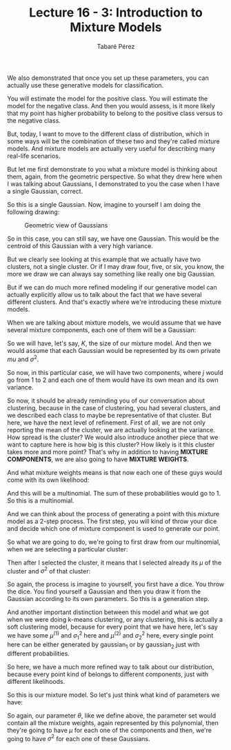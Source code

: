 #+STARTUP: showall
#+STARTUP: inlineimages
#+OPTIONS: toc:nil
#+OPTIONS: num:nil
#+AUTHOR: Tabaré Pérez
#+LATEX_CLASS: article
#+LATEX_CLASS_OPTIONS: [a4paper, 12pt]
#+LATEX_HEADER: \usepackage{float, amsfonts, commath, mathtools, proba}
#+TITLE: Lecture 16 - 3: Introduction to Mixture Models
We also demonstrated that once you set up these parameters, you can actually use
these generative models for classification.

You will estimate the model for the positive class. You will estimate the model
for the negative class. And then you would assess, is it more likely that my
point has higher probability to belong to the positive class versus to the
negative class.

But, today, I want to move to the different class of distribution, which in some
ways will be the combination of these two and they're called mixture models. And
mixture models are actually very useful for describing many real-life scenarios.

But let me first demonstrate to you what a mixture model is thinking about them,
again, from the geometric perspective. So what they drew here when I was talking
about Gaussians, I demonstrated to you the case when I have a single Gaussian,
correct.

So this is a single Gaussian. Now, imagine to yourself I am doing the following
drawing:

#+CAPTION: Geometric view of Gaussians
#+NAME: fig:fig-01
#+ATTR_LATEX: :placement [H]
#+ATTR_LATEX: :width 0.2\textwidth
[[./pic/u04-03-fig-01.png]]

So in this case, you can still say, we have one Gaussian. This would be the
centroid of this Gaussian with a very high variance.

But we clearly see looking at this example that we actually have two clusters,
not a single cluster. Or if I may draw four, five, or six, you know, the more we
draw we can always say something like really one big Gaussian.

But if we can do much more refined modeling if our generative model can actually
explicitly allow us to talk about the fact that we have several different
clusters. And that's exactly where we're introducing these mixture models.

When we are talking about mixture models, we would assume that we have several
mixture components, each one of them will be a Gaussian:

#+NAME: eqn:01
\begin{equation}
K, \mathcal{N}(x, \mu^{(j)}, \sigma_{j}^{2}); j=1 \ldots K 
\end{equation}

So we will have, let's say, \(K\), the size of our mixture model. And then we
would assume that each Gaussian would be represented by its own private \(mu\)
and \(\sigma^2\).

So now, in this particular case, we will have two components, where \(j\) would
go from \(1\) to \(2\) and each one of them would have its own mean and its own
variance.

So now, it should be already reminding you of our conversation about clustering,
because in the case of clustering, you had several clusters, and we described
each class to maybe be representative of that cluster. But here, we have the
next level of refinement. First of all, we are not only reporting the mean of
the cluster, we are actually looking at the variance. How spread is the cluster?
We would also introduce another piece that we want to capture here is how big is
this cluster? How likely is it this cluster takes more and more point? That's
why in addition to having *MIXTURE COMPONENTS*, we are also going to have
*MIXTURE WEIGHTS*.

And what mixture weights means is that now each one of these guys would come
with its own likelihood:

#+NAME: eqn:02
\begin{equation}
\prob_1 \ldots \prob_K, \sum_{j=1}^{K} \prob_j = 1
\end{equation}

And this will be a multinomial. The sum of these probabilities would go to 1. So
this is a multinomial.

And we can think about the process of generating a point with this mixture model
as a 2-step process. The first step, you will kind of throw your dice and decide
which one of mixture component is used to generate our point.

So what we are going to do, we're going to first draw from our multinomial, when
we are selecting a particular cluster:

#+NAME: eqn:03
\begin{equation}
j \sim \text{multinomial} | (\prob_1 \ldots \prob_K)
\end{equation}

Then after I selected the cluster, it means that I selected already its \(\mu\)
of the cluster and \(\sigma^2\) of that cluster:

#+NAME: eqn:04
\begin{equation}
x \sim \prob(x|\mu^{(j)}, \sigma_{j}^{2})
\end{equation}

So again, the process is imagine to yourself, you first have a dice. You throw
the dice. You find yourself a Gaussian and then you draw it from the Gaussian
according to its own parameters. So this is a generation step.

And another important distinction between this model and what we got when we
were doing k-means clustering, or any clustering, this is actually a soft
clustering model, because for every point that we have here, let's say we have
some \(\mu^{(1)}\) and \(\sigma_{1}^{2}\) here and \(\mu^{(2)}\) and
\(\sigma_{2}^{2}\) here, every single point here can be either generated by
\(\text{gaussian}_1\) or by \(\text{gaussian}_2\) just with different
probabilities.

So here, we have a much more refined way to talk about our distribution, because
every point kind of belongs to different components, just with different
likelihoods.

So this is our mixture model. So let's just think what kind of parameters we
have:

#+NAME: eqn:05
\begin{equation}
\theta; \prob_1 \ldots \prob_K, \mu^{(1)} \ldots \mu^{(K)}, \sigma_{1}^{2} \ldots \sigma_{K}^{2}
\end{equation}

So again, our parameter \(\theta\), like we define above, the parameter set
would contain all the mixture weights, again represented by this polynomial,
then they're going to have \(\mu\) for each one of the components and then,
we're going to have \(\sigma^2\) for each one of these Gaussians.
